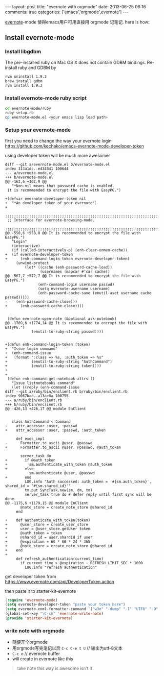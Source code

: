 #+BEGIN_HTML
---
layout: post
title: "evernote with orgmode"
date: 2013-06-25 09:16
comments: true
categories: ['emacs','orgmode',evernote']
---
#+END_HTML
#+OPTIONS: toc:nil

[[http://code.google.com/p/emacs-evernote-mode/][evernote]]-mode 使得emacs用户可用直接用 orgmode 记笔记. here is how:

** Install evernote-mode


*** Install libgdbm
The pre-installed ruby on Mac OS X does not contain GDBM bindings. Re-install ruby and GDBM by
#+BEGIN_SRC sh
rvm uninstall 1.9.3
brew install gdbm
rvm install 1.9.3
#+END_SRC

*** Install evernote-mode ruby script
#+BEGIN_SRC sh
cd evernote-mode/ruby
ruby setup.rb
cp evernote-mode.el <your emacs lisp load path>
#+END_SRC

*** Setup your evernote-mode
first you need to change the way your evernote login
https://github.com/kechako/emacs-evernote-mode-developer-token

using developer token will be much more awesomer
#+BEGIN_SRC diff https://raw.github.com/kechako/emacs-evernote-mode-developer-token/master/evernote-mode.patch
  diff --git a/evernote-mode.el b/evernote-mode.el
  index 313a1dc..e434841 100644
  --- a/evernote-mode.el
  +++ b/evernote-mode.el
  @@ -162,6 +162,9 @@
     "*Non-nil means that password cache is enabled.
   It is recommended to encrypt the file with EasyPG.")
   
  +(defvar evernote-developer-token nil
  +  "*An developer token of your evernote")
  +
   ;;;;;;;;;;;;;;;;;;;;;;;;;;;;;;;;;;;;;;;;;;;;;;;;;;;;;;;;;;;;;;;;;;;;;;;;;;;;;;;
   ;; Interface for evernote-browsing-mode.
   ;;;;;;;;;;;;;;;;;;;;;;;;;;;;;;;;;;;;;;;;;;;;;;;;;;;;;;;;;;;;;;;;;;;;;;;;;;;;;;;
  @@ -550,6 +553,8 @@ It is recommended to encrypt the file with EasyPG.")
     "Login"
     (interactive)
     (if (called-interactively-p) (enh-clear-onmem-cache))
  +  (if evernote-developer-token
  +      (enh-command-login-token evernote-developer-token) 
       (unwind-protect
           (let* ((cache (enh-password-cache-load))
                  (usernames (mapcar #'car cache))
  @@ -567,7 +572,7 @@ It is recommended to encrypt the file with EasyPG.")
                 (enh-command-login username passwd)
                 (setq evernote-username username)
                 (enh-password-cache-save (enutil-aset username cache passwd)))))
  -    (enh-password-cache-close)))
  +      (enh-password-cache-close))))
   
   
   (defun evernote-open-note (&optional ask-notebook)
  @@ -1769,6 +1774,14 @@ It is recommended to encrypt the file with EasyPG.")
              (enutil-to-ruby-string passwd))))
   
   
  +(defun enh-command-login-token (token)
  +  "Issue login command"
  +  (enh-command-issue
  +   (format ":class => %s, :auth_token => %s"
  +           (enutil-to-ruby-string "AuthCommand")
  +           (enutil-to-ruby-string token))))
  +
  +
   (defun enh-command-get-notebook-attrs ()
     "Issue listnotebooks command"
     (let ((reply (enh-command-issue
  diff --git a/ruby/bin/enclient.rb b/ruby/bin/enclient.rb
  index 9067bad..a13ae8a 100755
  --- a/ruby/bin/enclient.rb
  +++ b/ruby/bin/enclient.rb
  @@ -426,13 +426,17 @@ module EnClient
   
   
     class AuthCommand < Command
  -    attr_accessor :user, :passwd
  +    attr_accessor :user, :passwd, :auth_token
   
       def exec_impl
  -      Formatter.to_ascii @user, @passwd
  +      Formatter.to_ascii @user, @passwd, @auth_token
   
         server_task do
  +        if @auth_token
  +          sm.authenticate_with_token @auth_token
  +        else
             sm.authenticate @user, @passwd
  +        end
           LOG.info "Auth successed: auth_token = '#{sm.auth_token}', shared_id = '#{sm.shared_id}'"
           tm.put SyncTask.new(sm, dm, tm)
           server_task true do # defer reply until first sync will be done.
  @@ -1175,6 +1179,15 @@ module EnClient
         @note_store = create_note_store @shared_id
       end
   
  +    def authenticate_with_token(token)
  +      @user_store = create_user_store
  +      user = @user_store.getUser token
  +      @auth_token = token
  +      @shared_id = user.shardId if user
  +      @expiration = 60 * 60 * 24 * 365
  +      @note_store = create_note_store @shared_id
  +    end
  +
       def refresh_authentication(current_time)
         if current_time > @expiration - REFRESH_LIMIT_SEC * 1000
           LOG.info "refresh authentication"
#+END_SRC


get developer token from
https://www.evernote.com/api/DeveloperToken.action

then paste it to starter-kit-evernote
#+BEGIN_SRC lisp
(require 'evernote-mode)
(setq evernote-developer-token "paste your token here")
(setq evernote-enml-formatter-command '("w3m" "-dump" "-I" "UTF8" "-O" "UTF8")) ; optional
(global-set-key "\C-cn" 'evernote-write-note)
(provide 'starter-kit-evernote)
#+END_SRC


*** write note with orgmode

-  随便开个orgmode
-  用orgmode写完笔记以后 =C-c C-e t U= // 输出为utf-8文本
-  =C-c n= // evernote buffer
-  will create in evernote like this
[[https://www.evernote.com/shard/s23/sh/e13e664c-2d1e-4a8b-9597-c062759b6732/19a4bd09e50725674caa5b17d7ee7655/deep/0/Screenshot%206/25/13%205:18%20PM.png]]

#+BEGIN_QUOTE
take note this way is awesome isn't it
#+END_QUOTE

